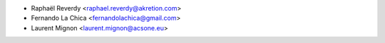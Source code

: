 * Raphaël Reverdy <raphael.reverdy@akretion.com>
* Fernando La Chica <fernandolachica@gmail.com>
* Laurent Mignon <laurent.mignon@acsone.eu>
